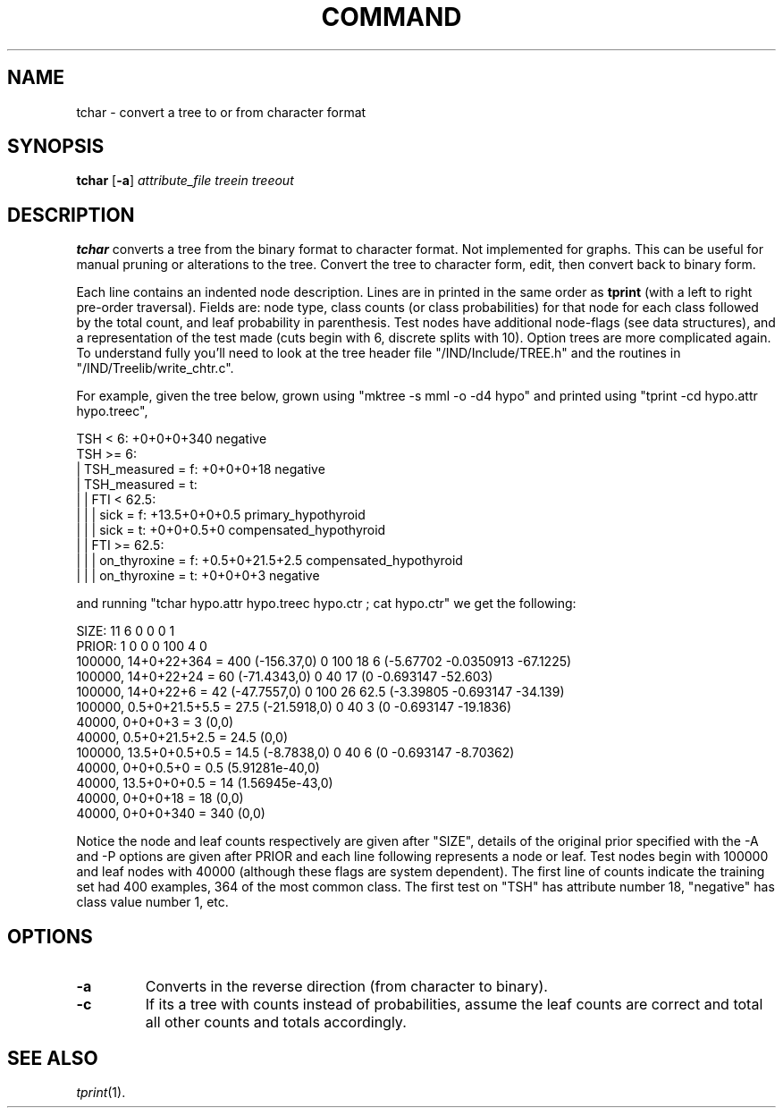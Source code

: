 .TH COMMAND 1 local
.SH NAME
tchar \- convert a tree to or from character format
.SH SYNOPSIS
.B tchar
[\fB\-a\fR] \fIattribute_file treein treeout\fR
.SH DESCRIPTION
.PP
.B tchar 
converts a tree from the binary format to character format.
Not implemented for graphs.
This can be useful for manual pruning or alterations to the tree.
Convert the tree to character form, edit, then convert back to
binary form.
.PP
Each line contains an indented node description.
Lines are in printed in the same order as 
.B tprint
(with a left to right pre-order traversal).
Fields are:
node type, 
class counts (or class probabilities) for that node
for each class followed by the total count, and 
leaf probability in parenthesis.
Test nodes have additional
node-flags (see data structures),
and a representation of the test made 
(cuts begin with 6, discrete splits with 10).
Option trees are more complicated again.
To understand fully you'll need to look at
the tree header file "/IND/Include/TREE.h"
and the routines in "/IND/Treelib/write_chtr.c".
.PP
For example, given the tree below,
grown using "mktree -s mml -o -d4 hypo" and
printed using "tprint -cd hypo.attr hypo.treec",
.sp
.br
  TSH < 6: +0+0+0+340 negative
  TSH >= 6: 
  |   TSH_measured = f: +0+0+0+18 negative
  |   TSH_measured = t: 
  |   |   FTI < 62.5: 
  |   |   |   sick = f: +13.5+0+0+0.5 primary_hypothyroid
  |   |   |   sick = t: +0+0+0.5+0 compensated_hypothyroid
  |   |   FTI >= 62.5: 
  |   |   |   on_thyroxine = f: +0.5+0+21.5+2.5 compensated_hypothyroid
  |   |   |   on_thyroxine = t: +0+0+0+3 negative
.sp
and running
"tchar hypo.attr hypo.treec hypo.ctr ; cat hypo.ctr"
we get the following:
.sp
.br
 SIZE: 11 6 0 0 0 1
 PRIOR: 1 0 0 0 100 4 0
 100000,  14+0+22+364 = 400 (-156.37,0) 0 100 18 6 (-5.67702 -0.0350913 -67.1225)
 100000,  14+0+22+24 = 60 (-71.4343,0) 0 40 17 (0 -0.693147 -52.603)
   100000,  14+0+22+6 = 42 (-47.7557,0) 0 100 26 62.5 (-3.39805 -0.693147 -34.139)
     100000,  0.5+0+21.5+5.5 = 27.5 (-21.5918,0) 0 40 3 (0 -0.693147 -19.1836)
       40000,  0+0+0+3 = 3 (0,0)
       40000,  0.5+0+21.5+2.5 = 24.5 (0,0)
     100000,  13.5+0+0.5+0.5 = 14.5 (-8.7838,0) 0 40 6 (0 -0.693147 -8.70362)
       40000,  0+0+0.5+0 = 0.5 (5.91281e-40,0)
       40000,  13.5+0+0+0.5 = 14 (1.56945e-43,0)
   40000,  0+0+0+18 = 18 (0,0)
 40000,  0+0+0+340 = 340 (0,0)
.sp
.br
Notice the node and leaf counts respectively are given after
"SIZE",
details of the original prior specified with the \-A and \-P options
are given after PRIOR and each line following represents a node or leaf.
Test nodes begin with 100000 and leaf nodes with 40000
(although these flags are system dependent).
The first line of counts indicate the training set had 400
examples, 364 of the most common class.
The first test on "TSH" has attribute number 18,
"negative" has class value number 1, etc.

.SH OPTIONS
.TP
.B \-a
Converts in the reverse direction (from character to binary).
.TP
.B \-c
If its a tree with counts instead of probabilities,
assume the leaf counts are correct and total all other counts and totals
accordingly.

.SH "SEE ALSO"
.br
.IR tprint (1).
